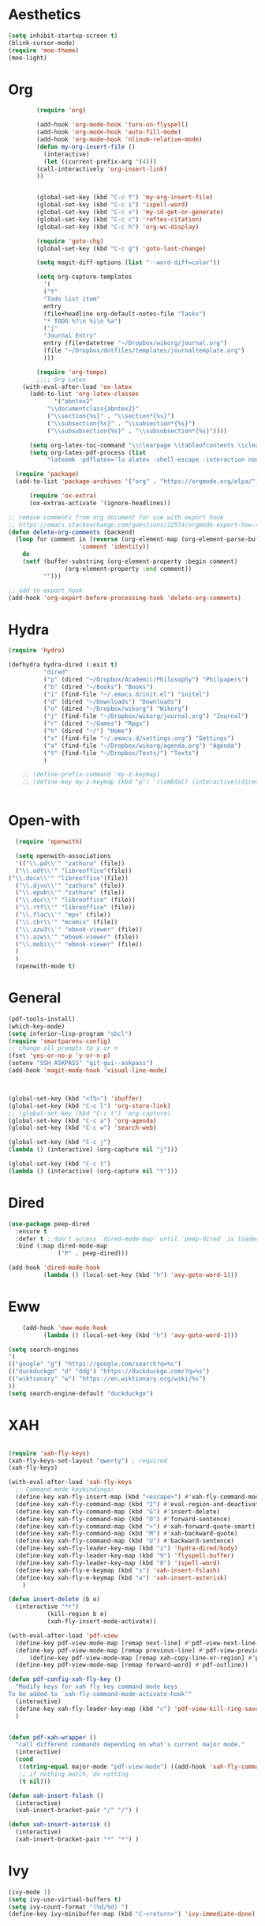 * Aesthetics
#+begin_src emacs-lisp
(setq inhibit-startup-screen t)
(blink-cursor-mode)
(require 'moe-theme)
(moe-light)
#+end_src


* Org
#+begin_src emacs-lisp
	    (require 'org)

	    (add-hook 'org-mode-hook 'turn-on-flyspell)
	    (add-hook 'org-mode-hook 'auto-fill-mode)
	    (add-hook 'org-mode-hook 'nlinum-relative-mode)
	    (defun my-org-insert-file ()
	      (interactive)
	      (let ((current-prefix-arg '(4)))
		(call-interactively 'org-insert-link)
		))


	    (global-set-key (kbd "C-c f") 'my-org-insert-file)
	    (global-set-key (kbd "C-c i") 'ispell-word)
	    (global-set-key (kbd "C-c x") 'my-id-get-or-generate)
	    (global-set-key (kbd "C-c c") 'reftex-citation)
	    (global-set-key (kbd "C-c h") 'org-wc-display)

	    (require 'goto-chg)
	    (global-set-key (kbd "C-c g") 'goto-last-change)

	    (setq magit-diff-options (list "--word-diff=color")) 

	    (setq org-capture-templates
		  '(
		  ("t"
		  "Todo list item"
		  entry
		  (file+headline org-default-notes-file "Tasks")
		  "* TODO %?\n %i\n %a")
		  ("j"
		  "Journal Entry"
		  entry (file+datetree "~/Dropbox/wikorg/journal.org")
		  (file "~/Dropbox/dotfiles/templates/journaltemplate.org")
		  )))

	    (require 'org-tempo)      
	    ;;;; Org Latex
	(with-eval-after-load 'ox-latex
	  (add-to-list 'org-latex-classes
		     '("abntex2"
		   "\\documentclass{abntex2}"
		   ("\\section{%s}" . "\\section*{%s}")
		   ("\\subsection{%s}" . "\\subsection*{%s}")
		   ("\\subsubsection{%s}" . "\\subsubsection*{%s}"))))

	  (setq org-latex-toc-command "\\clearpage \\tableofcontents \\clearpage")
	  (setq org-latex-pdf-process (list
	       "latexmk -pdflatex='lu alatex -shell-escape -interaction nonstopmode' -pdf -f  %f"))

  (require 'package)
  (add-to-list 'package-archives '("org" . "https://orgmode.org/elpa/") t)

      (require 'ox-extra)
      (ox-extras-activate '(ignore-headlines))

;; remove comments from org document for use with export hook
;; https://emacs.stackexchange.com/questions/22574/orgmode-export-how-to-prevent-a-new-line-for-comment-lines
(defun delete-org-comments (backend)
  (loop for comment in (reverse (org-element-map (org-element-parse-buffer)
                    'comment 'identity))
    do
    (setf (buffer-substring (org-element-property :begin comment)
                (org-element-property :end comment))
          "")))

;; add to export hook
(add-hook 'org-export-before-processing-hook 'delete-org-comments)
#+end_src
  
  
* Hydra
  
  #+begin_src emacs-lisp
	(require 'hydra)

	(defhydra hydra-dired (:exit t)
			  "dired"
			  ("p" (dired "~/Dropbox/Academic/Philosophy") "Philpapers")
			  ("b" (dired "~/Books") "Books")
			  ("i" (find-file "~/.emacs.d/init.el") "initel")
			  ("d" (dired "~/Downloads") "Downloads")
			  ("o" (dired "~/Dropbox/wikorg") "Wikorg")
			  ("j" (find-file "~/Dropbox/wikorg/journal.org") "Journal")
			  ("r" (dired "~/Games") "Rpgs")
			  ("h" (dired "~/") "Home")
			  ("s" (find-file "~/.emacs.d/settings.org") "Settings")
			  ("a" (find-file "~/Dropbox/wikorg/agenda.org") "Agenda")
			  ("t" (find-file "~/Dropbox/Texts/") "Texts")
			  )

	    ;; (define-prefix-command 'my-z-keymap)
	    ;; (define-key my-z-keymap (kbd "p") '(lambda() (interactive)(dired  "~/Dropbox/Academic/Philosophy")))


  #+end_src 

* Open-with

#+begin_src emacs-lisp
  (require 'openwith)

  (setq openwith-associations
  '(("\\.pd\\'" "zathura" (file))
  ("\\.odt\\'" "libreoffice"(file))
("\\.docx\\'" "libreoffice"(file))
  ("\\.djvu\\'" "zathura" (file))
  ("\\.epub\\'" "zathura" (file))
  ("\\.doc\\'" "libreoffice" (file))
  ("\\.rtf\\'" "libreoffice" (file))
  ("\\.flac\\'" "mpv" (file))
  ("\\.cbr\\'" "mcomix" (file))
  ("\\.azw3\\'" "ebook-viewer" (file))
  ("\\.azw\\'" "ebook-viewer" (file))
  ("\\.mobi\\'" "ebook-viewer" (file))
  )
  )
  (openwith-mode t)  
  #+end_src



* General

  #+begin_src emacs-lisp
(pdf-tools-install)
(which-key-mode)
(setq inferior-lisp-program "sbcl")
(require 'smartparens-config)
;; change all prompts to y or n
(fset 'yes-or-no-p 'y-or-n-p)
(setenv "SSH_ASKPASS" "git-gui--askpass")
(add-hook 'magit-mode-hook 'visual-line-mode)



(global-set-key (kbd "<f5>") 'ibuffer)
(global-set-key (kbd "C-c l") 'org-store-link)
;; (global-set-key (kbd "C-c t") 'org-capture)
(global-set-key (kbd "C-c a") 'org-agenda)
(global-set-key (kbd "C-c w") 'search-web)

(global-set-key (kbd "C-c j")
(lambda () (interactive) (org-capture nil "j")))

(global-set-key (kbd "C-c t")
(lambda () (interactive) (org-capture nil "t")))
  #+end_src

* Dired
  #+begin_src emacs-lisp
(use-package peep-dired
  :ensure t
  :defer t ; don't access `dired-mode-map' until `peep-dired' is loaded
  :bind (:map dired-mode-map
              ("P" . peep-dired)))

(add-hook 'dired-mode-hook
          (lambda () (local-set-key (kbd "h") 'avy-goto-word-1)))
  #+end_src
  
* Eww
  #+begin_src emacs-lisp
	    (add-hook 'eww-mode-hook
		      (lambda () (local-set-key (kbd "h") 'avy-goto-word-1)))

    (setq search-engines
    '(
    (("google" "g") "https://google.com/search?q=%s")
    (("duckduckgo" "d" "ddg") "https://duckduckgo.com/?q=%s")
    (("wiktionary" "w") "https://en.wiktionary.org/wiki/%s")
    ))
    (setq search-engine-default "duckduckgo")

  #+end_src
* XAH
  #+begin_src emacs-lisp

	(require 'xah-fly-keys)
	(xah-fly-keys-set-layout "qwerty") ; required
	(xah-fly-keys)

	(with-eval-after-load 'xah-fly-keys
	  ;; Command mode keybindings:
	  (define-key xah-fly-insert-map (kbd "<escape>") #'xah-fly-command-mode-activate-no-hook)
	  (define-key xah-fly-command-map (kbd "2") #'eval-region-and-deactivate)
	  (define-key xah-fly-command-map (kbd "G") #'insert-delete)
	  (define-key xah-fly-command-map (kbd "O") #'forward-sentence)
	  (define-key xah-fly-command-map (kbd ">") #'xah-forward-quote-smart)
	  (define-key xah-fly-command-map (kbd "M") #'xah-backward-quote)
	  (define-key xah-fly-command-map (kbd "U") #'backward-sentence)
	  (define-key xah-fly-leader-key-map (kbd "z") 'hydra-dired/body)
	  (define-key xah-fly-leader-key-map (kbd "9") 'flyspell-buffer)
	  (define-key xah-fly-leader-key-map (kbd "8") 'ispell-word)
	  (define-key xah-fly-e-keymap (kbd "s") 'xah-insert-fslash)
	  (define-key xah-fly-e-keymap (kbd "a") 'xah-insert-asterisk)
	    )

	(defun insert-delete (b e)
	  (interactive "*r")
		       (kill-region b e)
		       (xah-fly-insert-mode-activate))

	(with-eval-after-load 'pdf-view
	  (define-key pdf-view-mode-map [remap next-line] #'pdf-view-next-line-or-next-page)
	  (define-key pdf-view-mode-map [remap previous-line] #'pdf-view-previous-line-or-previous-page)
      	  (define-key pdf-view-mode-map [remap xah-copy-line-or-region] #'pdf-view-kill-ring-save)
	  (define-key pdf-view-mode-map [remap forward-word] #'pdf-outline))

	(defun pdf-config-xah-fly-key ()
	  "Modify keys for xah fly key command mode keys
	To be added to `xah-fly-command-mode-activate-hook'"
	  (interactive)
	  (define-key xah-fly-leader-key-map (kbd "c") 'pdf-view-kill-ring-save)
	  )


	(defun pdf-xah-wrapper ()
	  "call different commands depending on what's current major mode."
	  (interactive)
	  (cond
	   ((string-equal major-mode "pdf-view-mode") ((add-hook 'xah-fly-command-mode-activate-hook 'pdf-config-xah-fly-key)))
	   ;; if nothing match, do nothing
	   (t nil)))

    (defun xah-insert-fslash ()
      (interactive)
      (xah-insert-bracket-pair "/" "/") )

    (defun xah-insert-asterisk ()
      (interactive)
      (xah-insert-bracket-pair "*" "*") )
  #+end_src
  
* Ivy
  #+begin_src emacs-lisp
(ivy-mode 1)
(setq ivy-use-virtual-buffers t)
(setq ivy-count-format "(%d/%d) ")
(define-key ivy-minibuffer-map (kbd "C-<return>") 'ivy-immediate-done)
  #+end_src

* Defun
  :PROPERTIES:
  :ID:       45401bdc-24d2-47f3-8683-65f430b7d559
  :END:
** Classify
#+begin_src emacs-lisp
	      (defun eval-region-and-deactivate ()
			 (interactive)
			 (when (use-region-p)
			(eval-region (region-beginning) (region-end)))
			(deactivate-mark t))

	      (defun search-get-engine (engine-name engine-list)
		      (cond
		       ((null engine-list) nil)
		       ((member engine-name (caar engine-list)) (cadar engine-list))
		       (t (search-get-engine engine-name (cdr engine-list)))))
	      (defun search-engine (engine-name term)
		    "Search for a term using an engine."
		    (interactive "MEngine: \nMTerm: ")
		    (let* ((url (search-get-engine engine-name search-engines)))
		      (if (equal url nil)
			  (message "Error: search engine \"%s\" unknown." engine-name)
			(eww (format url (url-hexify-string term))))))
	      (defun search-web (term)
		  "Search the web using google or a specified engine."
		  (interactive "MQuery: ")
		  (let ((idx (position ?: term)))
		    (if (equal idx nil)
			(search-engine search-engine-default term)
		      (search-engine (subseq term 0 idx)
				     (subseq term (+ 1 idx))))))


  (defun my-generate-sanitized-alnum-dash-string(str)
  "Returns a string which contains only a-zA-Z0-9 with single dashes
   replacing all other characters in-between them.

   Some parts were copied and adapted from org-hugo-slug
   from https://github.com/kaushalmodi/ox-hugo (GPLv3)."
  (let* (;; Remove "<FOO>..</FOO>" HTML tags if present.
	 (str (replace-regexp-in-string "<\\(?1:[a-z]+\\)[^>]*>.*</\\1>" "" str))
	 ;; Remove URLs if present in the string.  The ")" in the
	 ;; below regexp is the closing parenthesis of a Markdown
	 ;; link: [Desc](Link).
	 (str (replace-regexp-in-string (concat "\\](" ffap-url-regexp "[^)]+)") "]" str))
	 ;; Replace "&" with " and ", "." with " dot ", "+" with
	 ;; " plus ".
	 (str (replace-regexp-in-string
	       "&" " and "
	       (replace-regexp-in-string
		"\\." " dot "
		(replace-regexp-in-string
		 "\\+" " plus " str))))
	 ;; Replace German Umlauts with 7-bit ASCII.
	 (str (replace-regexp-in-string "[Ä]" "Ae" str t))
	 (str (replace-regexp-in-string "[Ü]" "Ue" str t))
	 (str (replace-regexp-in-string "[Ö]" "Oe" str t))
	 (str (replace-regexp-in-string "[ä]" "ae" str t))
	 (str (replace-regexp-in-string "[ü]" "ue" str t))
	 (str (replace-regexp-in-string "[ö]" "oe" str t))
	 (str (replace-regexp-in-string "[ß]" "ss" str t))
	 ;; Replace all characters except alphabets, numbers and
	 ;; parentheses with spaces.
	 (str (replace-regexp-in-string "[^[:alnum:]()]" " " str))
	 ;; On emacs 24.5, multibyte punctuation characters like "："
	 ;; are considered as alphanumeric characters! Below evals to
	 ;; non-nil on emacs 24.5:
	 ;;   (string-match-p "[[:alnum:]]+" "：")
	 ;; So replace them with space manually..
	 (str (if (version< emacs-version "25.0")
		  (let ((multibyte-punctuations-str "：")) ;String of multibyte punctuation chars
		    (replace-regexp-in-string (format "[%s]" multibyte-punctuations-str) " " str))
		str))
	 ;; Remove leading and trailing whitespace.
	 (str (replace-regexp-in-string "\\(^[[:space:]]*\\|[[:space:]]*$\\)" "" str))
	 ;; Replace 2 or more spaces with a single space.
	 (str (replace-regexp-in-string "[[:space:]]\\{2,\\}" " " str))
	 ;; Replace parentheses with double-hyphens.
	 (str (replace-regexp-in-string "\\s-*([[:space:]]*\\([^)]+?\\)[[:space:]]*)\\s-*" " -\\1- " str))
	 ;; Remove any remaining parentheses character.
	 (str (replace-regexp-in-string "[()]" "" str))
	 ;; Replace spaces with hyphens.
	 (str (replace-regexp-in-string " " "-" str))
	 ;; Remove leading and trailing hyphens.
	 (str (replace-regexp-in-string "\\(^[-]*\\|[-]*$\\)" "" str)))
    str)
  )

  (require 'org-id) 
    (defun my-id-get-or-generate()
    "Returns the ID property if set or generates and returns a new one if not set.
     The generated ID is stripped off potential progress indicator cookies and
     sanitized to get a slug. Furthermore, it is prepended with an ISO date-stamp
     if none was found before."
	(interactive)
	    (when (not (org-id-get))
		(progn
		   (let* (
			  (my-heading-text (nth 4 (org-heading-components)));; retrieve heading string
			  (my-heading-text (replace-regexp-in-string "[[][0-9%/]+[]] " "" my-heading-text));; remove progress indicators like "[2/7]" or "[25%]"
			  (new-id (my-generate-sanitized-alnum-dash-string my-heading-text));; get slug from heading text
			 )
		       ;;(message (concat "HEADING: " my-heading-text))
		       (when (not (string-match "[12][0-9][0-9][0-9]-[01][0-9]-[0123][0-9]-.+" new-id))
			       ;; only if no ISO date-stamp is found at the beginning of the new id:
			       (setq new-id (concat (format-time-string "%Y-%m-%d-") new-id)))
		       (org-set-property "ID" new-id)
		       )
		     )
	    )
	    (kill-new (concat "id:" (org-id-get)));; put ID in kill-ring
	    (org-id-get);; retrieve the current ID in any case as return value
    )

  #+end_src
  

** OSPL-MODE
#+begin_src emacs-lisp
  (define-minor-mode ospl-mode
    "One Sentence Per Line"
    :init-value nil
    :lighter " ospl"
    :keymap (let ((map (make-sparse-keymap)))
	      (define-key map (kbd "M-q") 'ospl/fill-paragraph)
	      map)

    ;; (if ospl-mode
    ;;     (progn
    ;;       (visual-line-mode 1)
    ;;       (setq right-margin-width (- (window-body-width) fill-column)))
    ;;   (visual-line-mode -1)
    ;;   (setq right-margin-width 0))

    (if ospl-mode
	(progn
	  (visual-line-mode 1)))

    ;; Account for new margin width
    (set-window-buffer (selected-window) (current-buffer)))


  (defun ospl/unfill-paragraph ()
    "Unfill the paragraph at point.

  This repeatedly calls `join-line' until the whole paragraph does
  not contain hard line breaks any more."
    (interactive)
    (forward-paragraph 1)
    (forward-paragraph -1)
    (while (looking-at paragraph-start)
      (forward-line 1))
    (let ((beg (point)))
      (forward-paragraph 1)
      (backward-char 1)
      (while (> (point) beg)
	(join-line)
	(beginning-of-line))))


  (defun ospl/fill-paragraph ()
    "Fill the current paragraph until there is one sentence per line.

  This unfills the paragraph, and places hard line breaks after each sentence."
    (interactive)
    (save-excursion
      (fill-paragraph)         ; takes care of putting 2 spaces if needed
      (ospl/unfill-paragraph)  ; remove hard line breaks

      ;; insert line breaks again
      (let ((end-of-paragraph (make-marker)))
	(save-excursion
	  (forward-paragraph)
	  (backward-sentence)
	  (forward-sentence)
	  (set-marker end-of-paragraph (point)))
	(forward-sentence) 
	(while (< (point) end-of-paragraph)
	  (just-one-space)
	  (delete-backward-char 1)
	  (newline)
	  (forward-sentence))
	(set-marker end-of-paragraph nil)))) 
#+end_src
